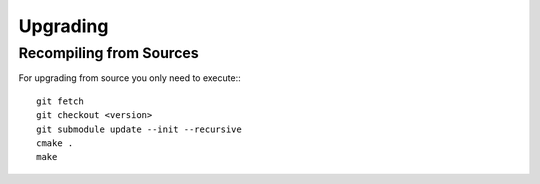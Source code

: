 **********************
Upgrading
**********************

Recompiling from Sources
########################

For upgrading from source you only need to execute:::

    git fetch
    git checkout <version>
    git submodule update --init --recursive
    cmake .
    make
